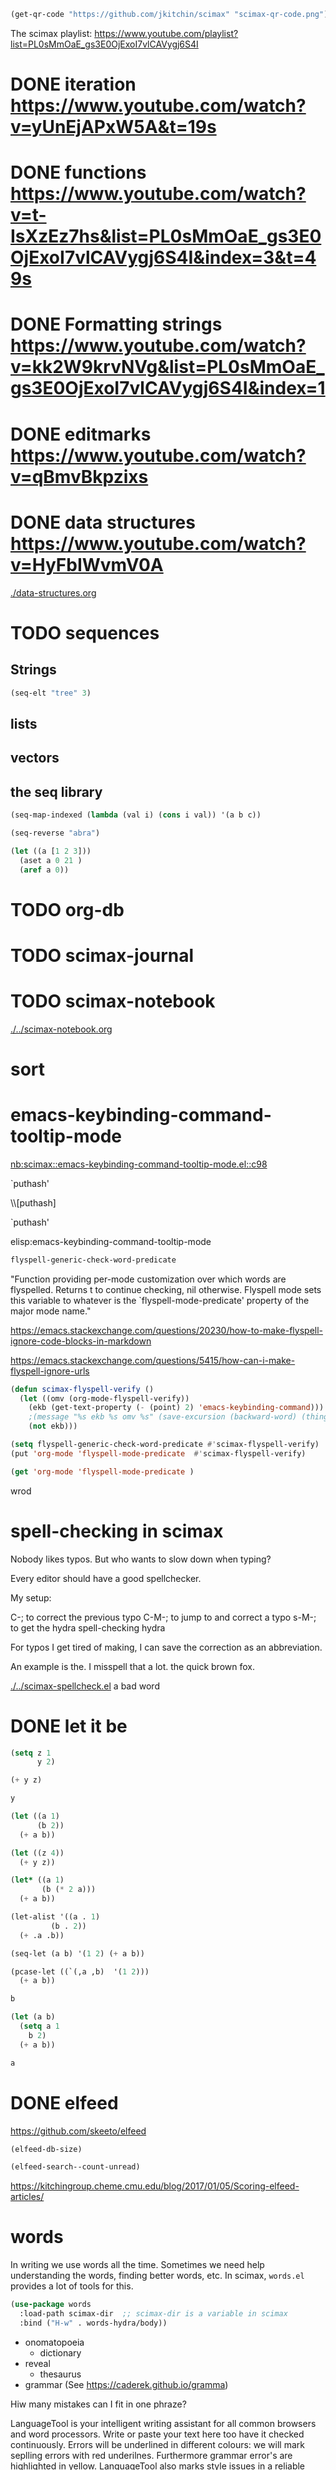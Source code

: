 

#+BEGIN_SRC emacs-lisp
(get-qr-code "https://github.com/jkitchin/scimax" "scimax-qr-code.png")
#+END_SRC

#+RESULTS:
: [[scimax-qr-code.png]]


The scimax playlist: https://www.youtube.com/playlist?list=PL0sMmOaE_gs3E0OjExoI7vlCAVygj6S4I

* DONE iteration https://www.youtube.com/watch?v=yUnEjAPxW5A&t=19s
  CLOSED: [2021-10-02 Sat 10:29]

* DONE functions https://www.youtube.com/watch?v=t-IsXzEz7hs&list=PL0sMmOaE_gs3E0OjExoI7vlCAVygj6S4I&index=3&t=49s
  CLOSED: [2021-10-02 Sat 10:29]

* DONE Formatting strings https://www.youtube.com/watch?v=kk2W9krvNVg&list=PL0sMmOaE_gs3E0OjExoI7vlCAVygj6S4I&index=1
  CLOSED: [2021-10-02 Sat 10:29]

* DONE editmarks https://www.youtube.com/watch?v=qBmvBkpzixs
  CLOSED: [2021-10-02 Sat 10:30]

* DONE data structures https://www.youtube.com/watch?v=HyFbIWvmV0A
  CLOSED: [2021-10-02 Sat 11:57]

[[./data-structures.org]]

* TODO sequences

** Strings

#+BEGIN_SRC emacs-lisp
(seq-elt "tree" 3)
#+END_SRC

#+RESULTS:
: 101

** lists

** vectors

** the seq library

#+BEGIN_SRC emacs-lisp
(seq-map-indexed (lambda (val i) (cons i val)) '(a b c))
#+END_SRC

#+RESULTS:
: ((0 . a) (1 . b) (2 . c))


#+BEGIN_SRC emacs-lisp
(seq-reverse "abra")
#+END_SRC

#+RESULTS:
: arba

#+BEGIN_SRC emacs-lisp
(let ((a [1 2 3]))
  (aset a 0 21 )
  (aref a 0))
#+END_SRC

#+RESULTS:
: 21




* TODO org-db

* TODO scimax-journal
* TODO scimax-notebook

[[././screenshots/2021-10-08:16:23:20.png]]
[[./../scimax-notebook.org]]


* sort

* emacs-keybinding-command-tooltip-mode
[[nb:scimax::emacs-keybinding-command-tooltip-mode.el::c98]]

 `puthash'         

  \\[puthash]       

    `puthash'      

elisp:emacs-keybinding-command-tooltip-mode                

#+BEGIN_SRC emacs-lisp
flyspell-generic-check-word-predicate
#+END_SRC

#+RESULTS:
: org-mode-flyspell-verify

"Function providing per-mode customization over which words are flyspelled.
Returns t to continue checking, nil otherwise.
Flyspell mode sets this variable to whatever is the `flyspell-mode-predicate'
property of the major mode name."

https://emacs.stackexchange.com/questions/20230/how-to-make-flyspell-ignore-code-blocks-in-markdown

https://emacs.stackexchange.com/questions/5415/how-can-i-make-flyspell-ignore-urls

#+BEGIN_SRC emacs-lisp
(defun scimax-flyspell-verify ()
  (let ((omv (org-mode-flyspell-verify))
	(ekb (get-text-property (- (point) 2) 'emacs-keybinding-command))) 
    ;(message "%s ekb %s omv %s" (save-excursion (backward-word) (thing-at-point 'word)) ekb omv)
    (not ekb)))

(setq flyspell-generic-check-word-predicate #'scimax-flyspell-verify)
(put 'org-mode 'flyspell-mode-predicate  #'scimax-flyspell-verify)
#+END_SRC

#+RESULTS:
: scimax-flyspell-verify
#+BEGIN_SRC emacs-lisp
(get 'org-mode 'flyspell-mode-predicate )
#+END_SRC

#+RESULTS:
: scimax-flyspell-verify

wrod 

* spell-checking in scimax

#+attr_org: :width 300
[[././screenshots/2021-10-08:16:25:42.png]]
Nobody likes typos. But who wants to slow down when typing?

Every editor should have a good spellchecker. 

My setup:

C-; to correct the previous typo
C-M-; to jump to and correct a typo
s-M-; to get the hydra spell-checking hydra

For typos I get tired of making, I can save the correction as an abbreviation. 

An example is the. I misspell that a lot. the quick brown fox. 

[[./../scimax-spellcheck.el]]  a bad word 


* DONE let it be
CLOSED: [2021-10-08 Fri 15:59]

#+attr_org: :width 300
[[././screenshots/2021-10-04:17:20:44.png]]
#+BEGIN_SRC emacs-lisp
(setq z 1
      y 2)

(+ y z)
#+END_SRC

#+RESULTS:
: 3

#+BEGIN_SRC emacs-lisp
y
#+END_SRC

#+RESULTS:
: 2

#+BEGIN_SRC emacs-lisp
(let ((a 1)
      (b 2))
  (+ a b))
#+END_SRC

#+RESULTS:
: 3

#+BEGIN_SRC emacs-lisp
(let ((z 4))
  (+ y z))
#+END_SRC

#+RESULTS:
: 6

#+BEGIN_SRC emacs-lisp
(let* ((a 1)
       (b (* 2 a)))
  (+ a b))
#+END_SRC

#+RESULTS:
: 3

#+BEGIN_SRC emacs-lisp
(let-alist '((a . 1)
	     (b . 2))
  (+ .a .b))
#+END_SRC

#+RESULTS:
: 3

#+BEGIN_SRC emacs-lisp
(seq-let (a b) '(1 2) (+ a b))
#+END_SRC

#+RESULTS:
: 3

#+BEGIN_SRC emacs-lisp
(pcase-let ((`(,a ,b)  '(1 2)))
  (+ a b))
#+END_SRC

#+RESULTS:
: 3

#+BEGIN_SRC emacs-lisp
b
#+END_SRC

#+BEGIN_SRC emacs-lisp
(let (a b)
  (setq a 1
	b 2)
  (+ a b))
  
#+END_SRC

#+RESULTS:
: 3
#+BEGIN_SRC emacs-lisp
a
#+END_SRC


* DONE elfeed
CLOSED: [2021-10-08 Fri 15:59]


https://github.com/skeeto/elfeed
#+BEGIN_SRC emacs-lisp
(elfeed-db-size)
#+END_SRC

#+RESULTS:
: 71802


#+BEGIN_SRC emacs-lisp
(elfeed-search--count-unread)
#+END_SRC

#+RESULTS:
: 0/0:0

https://kitchingroup.cheme.cmu.edu/blog/2017/01/05/Scoring-elfeed-articles/


* words
#+attr_org: :width 300
[[././screenshots/2021-10-09:09:40:57.png]]
In writing we use words all the time. Sometimes we need help understanding the words, finding better words, etc. In scimax, =words.el= provides a lot of tools for this.

#+BEGIN_SRC emacs-lisp
(use-package words
  :load-path scimax-dir  ;; scimax-dir is a variable in scimax
  :bind ("H-w" . words-hydra/body))
#+END_SRC

#+RESULTS:
: words-hydra/body

- onomatopoeia
  - dictionary

- reveal
  - thesaurus

- grammar (See https://caderek.github.io/gramma)

Hiw many mistakes can I fit in one phraze?

LanguageTool is your intelligent writing assistant for all common browsers and word processors. Write or paste your text here too have it checked continuously. Errors will be underlined in different colours: we will mark seplling errors with red underilnes. Furthermore grammar error's are highlighted in yellow. LanguageTool also marks style issues in a reliable manner by underlining them in blue. did you know that you can sea synonyms by double clicking a word? Its a impressively versatile tool, e.g. if youd like to tell a colleague from over sea's about what happened at 5 PM in the afternoon on Monday, 27 May 2007.




** Searching 

- scimax kitchin
  - Google
  - Twitter
- Kitchin, J. R. (2015). Examples of effective data sharing in scientific publishing. ACS Catalysis, 5(6), 3894–3899.
  - crossref
  - bibtex

- kitchin geometry optimization
  - arxiv
  - Finder
  - swiper-all


** Speaking and translation

Examples of effective data sharing in scientific publishing.
